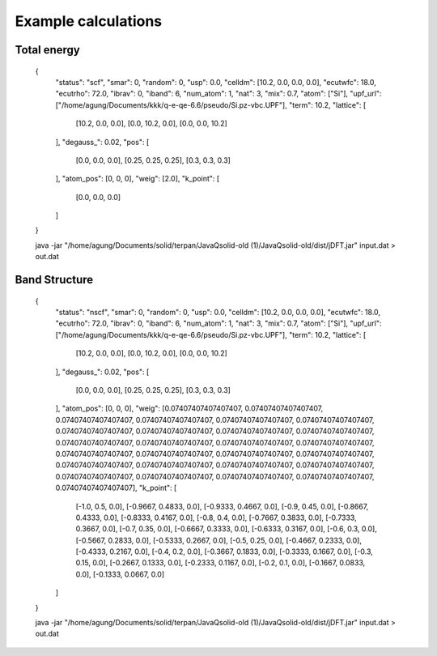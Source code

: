 Example calculations
====================

Total energy
------------

    {
        "status": "scf",
        "smar": 0,
        "random": 0,
        "usp": 0.0,
        "celldm": [10.2, 0.0, 0.0, 0.0],
        "ecutwfc": 18.0,
        "ecutrho": 72.0,
        "ibrav": 0,
        "iband": 6,
        "num_atom": 1,
        "nat": 3,
        "mix": 0.7,
        "atom": ["Si"],
        "upf_url": ["/home/agung/Documents/kkk/q-e-qe-6.6/pseudo/Si.pz-vbc.UPF"],
        "term": 10.2,
        "lattice": [
            [10.2, 0.0, 0.0],
            [0.0, 10.2, 0.0],
            [0.0, 0.0, 10.2]
        ],
        "degauss_": 0.02,
        "pos": [
            [0.0, 0.0, 0.0],
            [0.25, 0.25, 0.25],
            [0.3, 0.3, 0.3]
        ],
        "atom_pos": [0, 0, 0],
        "weig": [2.0],
        "k_point": [
            [0.0, 0.0, 0.0]
        ]
    }

    java -jar "/home/agung/Documents/solid/terpan/JavaQsolid-old (1)/JavaQsolid-old/dist/jDFT.jar" input.dat > out.dat
     

Band Structure
--------------

    {
        "status": "nscf",
        "smar": 0,
        "random": 0,
        "usp": 0.0,
        "celldm": [10.2, 0.0, 0.0, 0.0],
        "ecutwfc": 18.0,
        "ecutrho": 72.0,
        "ibrav": 0,
        "iband": 6,
        "num_atom": 1,
        "nat": 3,
        "mix": 0.7,
        "atom": ["Si"],
        "upf_url": ["/home/agung/Documents/kkk/q-e-qe-6.6/pseudo/Si.pz-vbc.UPF"],
        "term": 10.2,
        "lattice": [
            [10.2, 0.0, 0.0],
            [0.0, 10.2, 0.0],
            [0.0, 0.0, 10.2]
        ],
        "degauss_": 0.02,
        "pos": [
            [0.0, 0.0, 0.0],
            [0.25, 0.25, 0.25],
            [0.3, 0.3, 0.3]
        ],
        "atom_pos": [0, 0, 0],
        "weig": [0.07407407407407407, 0.07407407407407407, 0.07407407407407407, 0.07407407407407407, 0.07407407407407407, 0.07407407407407407, 0.07407407407407407, 0.07407407407407407, 0.07407407407407407, 0.07407407407407407, 0.07407407407407407, 0.07407407407407407, 0.07407407407407407, 0.07407407407407407, 0.07407407407407407, 0.07407407407407407, 0.07407407407407407, 0.07407407407407407, 0.07407407407407407, 0.07407407407407407, 0.07407407407407407, 0.07407407407407407, 0.07407407407407407, 0.07407407407407407, 0.07407407407407407, 0.07407407407407407, 0.07407407407407407],
        "k_point": [
            [-1.0, 0.5, 0.0],
            [-0.9667, 0.4833, 0.0],
            [-0.9333, 0.4667, 0.0],
            [-0.9, 0.45, 0.0],
            [-0.8667, 0.4333, 0.0],
            [-0.8333, 0.4167, 0.0],
            [-0.8, 0.4, 0.0],
            [-0.7667, 0.3833, 0.0],
            [-0.7333, 0.3667, 0.0],
            [-0.7, 0.35, 0.0],
            [-0.6667, 0.3333, 0.0],
            [-0.6333, 0.3167, 0.0],
            [-0.6, 0.3, 0.0],
            [-0.5667, 0.2833, 0.0],
            [-0.5333, 0.2667, 0.0],
            [-0.5, 0.25, 0.0],
            [-0.4667, 0.2333, 0.0],
            [-0.4333, 0.2167, 0.0],
            [-0.4, 0.2, 0.0],
            [-0.3667, 0.1833, 0.0],
            [-0.3333, 0.1667, 0.0],
            [-0.3, 0.15, 0.0],
            [-0.2667, 0.1333, 0.0],
            [-0.2333, 0.1167, 0.0],
            [-0.2, 0.1, 0.0],
            [-0.1667, 0.0833, 0.0],
            [-0.1333, 0.0667, 0.0]
        ]
    }

    java -jar "/home/agung/Documents/solid/terpan/JavaQsolid-old (1)/JavaQsolid-old/dist/jDFT.jar" input.dat > out.dat
     

